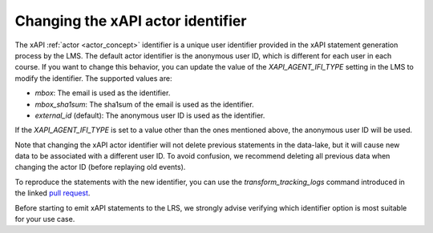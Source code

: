 Changing the xAPI actor identifier
##################################

The xAPI :ref:`actor <actor_concept>` identifier is a unique user identifier provided
in the xAPI statement generation process by the LMS. The default actor identifier
is the anonymous user ID, which is different for each user in each course. 
If you want to change this behavior, you can update the value of the `XAPI_AGENT_IFI_TYPE`
setting in the LMS to modify the identifier. The supported values are:

- `mbox`: The email is used as the identifier.
- `mbox_sha1sum`: The sha1sum of the email is used as the identifier.
- `external_id` (default): The anonymous user ID is used as the identifier.

If the `XAPI_AGENT_IFI_TYPE` is set to a value other than the ones mentioned above,
the anonymous user ID will be used.

Note that changing the xAPI actor identifier will not delete previous statements
in the data-lake, but it will cause new data to be associated with a different user ID.
To avoid confusion, we recommend deleting all previous data when changing the actor ID
(before replaying old events).

To reproduce the statements with the new identifier, you can use the `transform_tracking_logs`
command introduced in the linked `pull request <https://github.com/openedx/event-routing-backends/pull/301>`_.

Before starting to emit xAPI statements to the LRS, we strongly advise verifying which
identifier option is most suitable for your use case.

